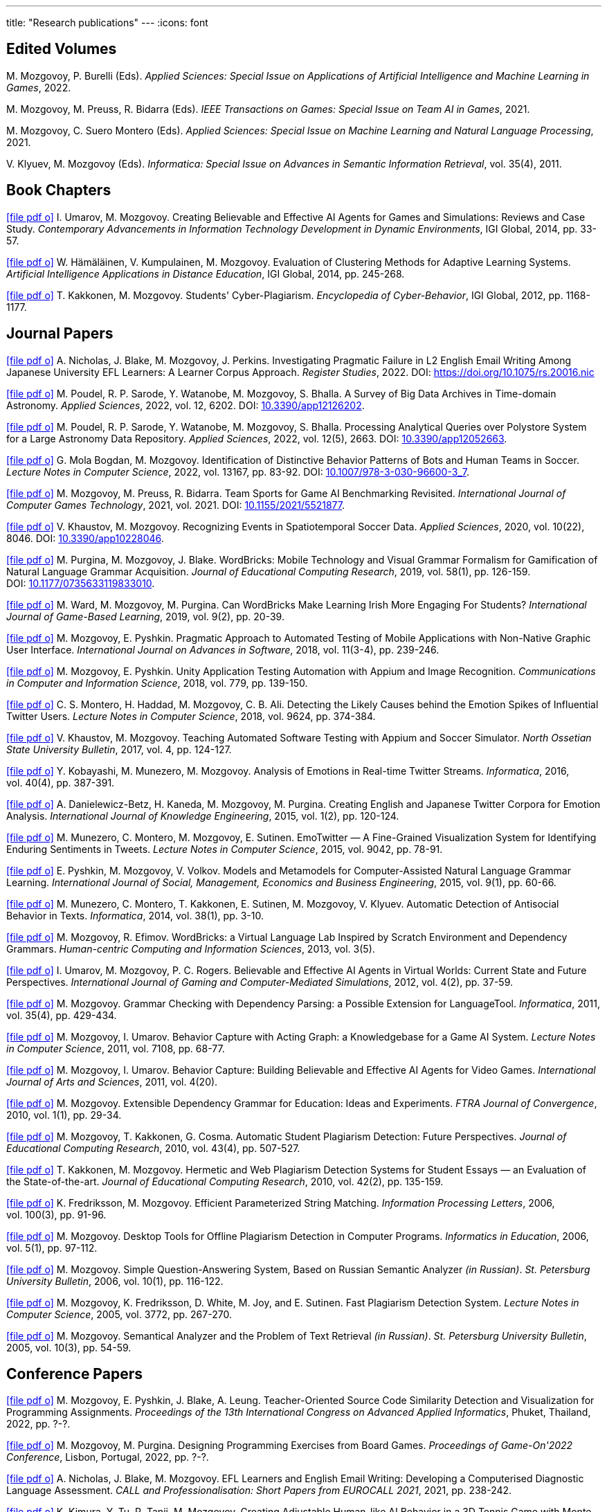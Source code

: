 ---
title: "Research publications"
---
:icons: font

== Edited Volumes

M.&nbsp;Mozgovoy, P.&nbsp;Burelli (Eds). _Applied Sciences: Special Issue on Applications of Artificial Intelligence and Machine Learning in Games_, 2022.

M.&nbsp;Mozgovoy, M.&nbsp;Preuss, R.&nbsp;Bidarra (Eds). _IEEE Transactions on Games: Special Issue on Team AI in Games_, 2021.

M.&nbsp;Mozgovoy, C.&nbsp;Suero Montero (Eds). _Applied Sciences: Special Issue on Machine Learning and Natural Language Processing_, 2021.

V.&nbsp;Klyuev, M.&nbsp;Mozgovoy (Eds). _Informatica: Special Issue on Advances in Semantic Information Retrieval_, vol.&nbsp;35(4), 2011.


== Book Chapters

link:um14.pdf[icon:file-pdf-o[]] I.&nbsp;Umarov, M.&nbsp;Mozgovoy. Creating Believable and Effective AI Agents for Games and Simulations: Reviews and Case Study. _Contemporary Advancements in Information Technology Development in Dynamic Environments_, IGI Global, 2014, pp.&nbsp;33-57.

link:hkm14.pdf[icon:file-pdf-o[]] W.&nbsp;Hämäläinen, V.&nbsp;Kumpulainen, M.&nbsp;Mozgovoy. Evaluation of Clustering Methods for Adaptive Learning Systems. _Artificial Intelligence Applications in Distance Education_, IGI Global, 2014, pp.&nbsp;245-268.

link:km12.pdf[icon:file-pdf-o[]] T.&nbsp;Kakkonen, M.&nbsp;Mozgovoy. Students' Cyber-Plagiarism. _Encyclopedia of Cyber-Behavior_, IGI Global, 2012, pp.&nbsp;1168-1177.


== Journal Papers

// TODO: vol/issue/pages for nbmp22.pdf 

link:nbmp22.pdf[icon:file-pdf-o[]] A.&nbsp;Nicholas, J.&nbsp;Blake, M.&nbsp;Mozgovoy, J.&nbsp;Perkins. Investigating Pragmatic Failure in L2 English Email Writing Among Japanese University EFL Learners: A Learner Corpus Approach. _Register Studies_, 2022. DOI:&nbsp;https://doi.org/10.1075/rs.20016.nic

link:pswmb22b.pdf[icon:file-pdf-o[]] M.&nbsp;Poudel, R.&nbsp;P.&nbsp;Sarode, Y.&nbsp;Watanobe, M.&nbsp;Mozgovoy, S.&nbsp;Bhalla. A Survey of Big Data Archives in Time-domain Astronomy. _Applied Sciences_, 2022, vol.&nbsp;12, 6202. DOI:&nbsp;https://doi.org/10.3390/app12126202[10.3390/app12126202].

link:pswmb22a.pdf[icon:file-pdf-o[]] M.&nbsp;Poudel, R.&nbsp;P.&nbsp;Sarode, Y.&nbsp;Watanobe, M.&nbsp;Mozgovoy, S.&nbsp;Bhalla. Processing Analytical Queries over Polystore System for a Large Astronomy Data Repository. _Applied Sciences_, 2022, vol.&nbsp;12(5), 2663. DOI:&nbsp;https://doi.org/10.3390/app12052663[10.3390/app12052663].

link:mbm22.pdf[icon:file-pdf-o[]] G.&nbsp;Mola Bogdan, M.&nbsp;Mozgovoy. Identification of Distinctive Behavior Patterns of Bots and Human Teams in Soccer. _Lecture Notes in Computer Science_, 2022, vol.&nbsp;13167, pp.&nbsp;83-92. DOI:&nbsp;https://doi.org/10.1007/978-3-030-96600-3_7[10.1007/978-3-030-96600-3_7].

link:mpb21.pdf[icon:file-pdf-o[]] M.&nbsp;Mozgovoy, M.&nbsp;Preuss, R.&nbsp;Bidarra. Team Sports for Game AI Benchmarking Revisited. _International Journal of Computer Games Technology_, 2021, vol.&nbsp;2021. DOI:&nbsp;https://doi.org/10.1155/2021/5521877[10.1155/2021/5521877].

link:km20b.pdf[icon:file-pdf-o[]] V.&nbsp;Khaustov, M.&nbsp;Mozgovoy. Recognizing Events in Spatiotemporal Soccer Data. _Applied Sciences_, 2020, vol.&nbsp;10(22), 8046. DOI:&nbsp;https://doi.org/10.3390/app10228046[10.3390/app10228046].

link:pmb19.pdf[icon:file-pdf-o[]] M.&nbsp;Purgina, M.&nbsp;Mozgovoy, J.&nbsp;Blake. WordBricks: Mobile Technology and Visual Grammar Formalism for Gamification of Natural Language Grammar Acquisition. _Journal of Educational Computing Research_, 2019, vol.&nbsp;58(1), pp.&nbsp;126-159. DOI:&nbsp;https://doi.org/10.1177/0735633119833010[10.1177/0735633119833010].

link:wmp18.pdf[icon:file-pdf-o[]] M.&nbsp;Ward, M.&nbsp;Mozgovoy, M.&nbsp;Purgina. Can WordBricks Make Learning Irish More Engaging For Students? _International Journal of Game-Based Learning_, 2019, vol.&nbsp;9(2), pp.&nbsp;20-39.

link:mp18c.pdf[icon:file-pdf-o[]] M.&nbsp;Mozgovoy, E.&nbsp;Pyshkin. Pragmatic Approach to Automated Testing of Mobile Applications with Non-Native Graphic User Interface. _International Journal on Advances in Software_, 2018, vol.&nbsp;11(3-4), pp.&nbsp;239-246.

link:mp18a.pdf[icon:file-pdf-o[]] M.&nbsp;Mozgovoy, E.&nbsp;Pyshkin. Unity Application Testing Automation with Appium and Image Recognition. _Communications in Computer and Information Science_, 2018, vol.&nbsp;779, pp.&nbsp;139-150.

link:mhma16.pdf[icon:file-pdf-o[]] C.&nbsp;S.&nbsp;Montero, H.&nbsp;Haddad, M.&nbsp;Mozgovoy, C.&nbsp;B.&nbsp;Ali. Detecting the Likely Causes behind the Emotion Spikes of Influential Twitter Users. _Lecture Notes in Computer Science_, 2018, vol.&nbsp;9624, pp.&nbsp;374-384.

link:khm17.pdf[icon:file-pdf-o[]] V.&nbsp;Khaustov, M.&nbsp;Mozgovoy. Teaching Automated Software Testing with Appium and Soccer Simulator. _North Ossetian State University Bulletin_, 2017, vol.&nbsp;4, pp.&nbsp;124-127.

link:kmm16.pdf[icon:file-pdf-o[]] Y.&nbsp;Kobayashi, M.&nbsp;Munezero, M.&nbsp;Mozgovoy. Analysis of Emotions in Real-time Twitter Streams. _Informatica_, 2016, vol.&nbsp;40(4), pp.&nbsp;387-391.

link:dbkmp15.pdf[icon:file-pdf-o[]] A.&nbsp;Danielewicz-Betz, H.&nbsp;Kaneda, M.&nbsp;Mozgovoy, M.&nbsp;Purgina. Creating English and Japanese Twitter Corpora for Emotion Analysis. _International Journal of Knowledge Engineering_, 2015, vol.&nbsp;1(2), pp.&nbsp;120-124.

link:mmms15.pdf[icon:file-pdf-o[]] M.&nbsp;Munezero, C.&nbsp;Montero, M.&nbsp;Mozgovoy, E.&nbsp;Sutinen. EmoTwitter &mdash; A Fine-Grained Visualization System for Identifying Enduring Sentiments in Tweets. _Lecture Notes in Computer Science_, 2015, vol.&nbsp;9042, pp.&nbsp;78-91.

link:pmv15.pdf[icon:file-pdf-o[]] E.&nbsp;Pyshkin, M.&nbsp;Mozgovoy, V.&nbsp;Volkov. Models and Metamodels for Computer-Assisted Natural Language Grammar Learning. _International Journal of Social, Management, Economics and Business Engineering_, 2015, vol.&nbsp;9(1), pp.&nbsp;60-66.

link:mmksmk14.pdf[icon:file-pdf-o[]] M.&nbsp;Munezero, C.&nbsp;Montero, T.&nbsp;Kakkonen, E.&nbsp;Sutinen, M.&nbsp;Mozgovoy, V.&nbsp;Klyuev. Automatic Detection of Antisocial Behavior in Texts. _Informatica_, 2014, vol.&nbsp;38(1), pp.&nbsp;3-10.

link:me13.pdf[icon:file-pdf-o[]] M.&nbsp;Mozgovoy, R.&nbsp;Efimov. WordBricks: a Virtual Language Lab Inspired by Scratch Environment and Dependency Grammars. _Human-centric Computing and Information Sciences_, 2013, vol.&nbsp;3(5).  

link:umr12.pdf[icon:file-pdf-o[]] I.&nbsp;Umarov, M.&nbsp;Mozgovoy, P.&nbsp;C.&nbsp;Rogers. Believable and Effective AI Agents in Virtual Worlds: Current State and Future Perspectives. _International Journal of Gaming and Computer-Mediated Simulations_, 2012, vol.&nbsp;4(2), pp.&nbsp;37-59.

link:mozgovoy11b.pdf[icon:file-pdf-o[]] M.&nbsp;Mozgovoy. Grammar Checking with Dependency Parsing: a Possible Extension for LanguageTool. _Informatica_, 2011, vol.&nbsp;35(4), pp.&nbsp;429-434. 

link:mu11c.pdf[icon:file-pdf-o[]] M.&nbsp;Mozgovoy, I.&nbsp;Umarov. Behavior Capture with Acting Graph: a Knowledgebase for a Game AI System. _Lecture Notes in Computer Science_, 2011, vol.&nbsp;7108, pp.&nbsp;68-77. 

link:mu11b.pdf[icon:file-pdf-o[]] M.&nbsp;Mozgovoy, I.&nbsp;Umarov. Behavior Capture: Building Believable and Effective AI Agents for Video Games. _International Journal of Arts and Sciences_, 2011, vol.&nbsp;4(20). 

link:mozgovoy10b.pdf[icon:file-pdf-o[]] M.&nbsp;Mozgovoy. Extensible Dependency Grammar for Education: Ideas and Experiments. _FTRA Journal of Convergence_, 2010, vol.&nbsp;1(1), pp.&nbsp;29-34. 

link:mkc10.pdf[icon:file-pdf-o[]] M.&nbsp;Mozgovoy, T.&nbsp;Kakkonen, G.&nbsp;Cosma. Automatic Student Plagiarism Detection: Future Perspectives. _Journal of Educational Computing Research_, 2010, vol.&nbsp;43(4), pp.&nbsp;507-527.   

link:km10.pdf[icon:file-pdf-o[]] T.&nbsp;Kakkonen, M.&nbsp;Mozgovoy. Hermetic and Web Plagiarism Detection Systems for Student Essays — an Evaluation of the State-of-the-art. _Journal of Educational Computing Research_, 2010, vol.&nbsp;42(2), pp.&nbsp;135-159.   

link:fm06.pdf[icon:file-pdf-o[]] K.&nbsp;Fredriksson, M.&nbsp;Mozgovoy. Efficient Parameterized String Matching. _Information Processing Letters_, 2006, vol.&nbsp;100(3), pp.&nbsp;91-96.  

link:mozgovoy06.pdf[icon:file-pdf-o[]] M.&nbsp;Mozgovoy. Desktop Tools for Offline Plagiarism Detection in Computer Programs. _Informatics in Education_, 2006, vol.&nbsp;5(1), pp.&nbsp;97-112.  

link:mozgovoy06qa.pdf[icon:file-pdf-o[]] M.&nbsp;Mozgovoy. Simple Question-Answering System, Based on Russian Semantic Analyzer _(in Russian)_. _St.&nbsp;Petersburg University Bulletin_, 2006, vol.&nbsp;10(1), pp.&nbsp;116-122.

link:mfwjs05.pdf[icon:file-pdf-o[]] M.&nbsp;Mozgovoy, K.&nbsp;Fredriksson, D.&nbsp;White, M.&nbsp;Joy, and E.&nbsp;Sutinen. Fast Plagiarism Detection System. _Lecture Notes in Computer Science_, 2005, vol.&nbsp;3772, pp.&nbsp;267-270.

link:mozgovoy05ir.pdf[icon:file-pdf-o[]] M.&nbsp;Mozgovoy. Semantical Analyzer and the Problem of Text Retrieval _(in Russian)_. _St.&nbsp;Petersburg University Bulletin_, 2005, vol.&nbsp;10(3), pp.&nbsp;54-59.


== Conference Papers

// TODO: page numbers for kttm21b, mp22, mpbpl2022

link:mpbpl2022.pdf[icon:file-pdf-o[]] M.&nbsp;Mozgovoy, E.&nbsp;Pyshkin, J.&nbsp;Blake, A.&nbsp;Leung. Teacher-Oriented Source Code Similarity Detection
and Visualization for Programming Assignments. _Proceedings of the 13th International Congress on Advanced Applied Informatics_, Phuket, Thailand, 2022, pp.&nbsp;?-?.

link:mp22.pdf[icon:file-pdf-o[]] M.&nbsp;Mozgovoy, M.&nbsp;Purgina. Designing Programming Exercises from Board Games. _Proceedings of Game-On'2022 Conference_, Lisbon, Portugal, 2022, pp.&nbsp;?-?.

link:nbm21b.pdf[icon:file-pdf-o[]] A.&nbsp;Nicholas, J.&nbsp;Blake, M.&nbsp;Mozgovoy. EFL Learners and English Email Writing: Developing a
Computerised Diagnostic Language Assessment. _CALL and Professionalisation: Short Papers from EUROCALL 2021_, 2021, pp.&nbsp;238-242.

link:kttm21b.pdf[icon:file-pdf-o[]] K.&nbsp;Kimura, Y.&nbsp;Tu, R.&nbsp;Tanji, M.&nbsp;Mozgovoy. Creating Adjustable Human-like AI Behavior in a 3D Tennis Game with Monte-Carlo Tree Search. _Proceedings of the 2021 IEEE Symposium Series on Computational Intelligence_, Orlando, Florida, USA, 2021.

link:yktiwm21.pdf[icon:file-pdf-o[]] K.&nbsp;Yuda, S.&nbsp;Kamei, R.&nbsp;Tanji, R.&nbsp;Ito, I.&nbsp;Wakana and M.&nbsp;Mozgovoy. Identification of Play Styles in Universal Fighting Engine. _Proceedings of Game-On'2020 Conference_, Aveiro, Portugal, 2021, pp.&nbsp;72-75. 

link:kttm21a.pdf[icon:file-pdf-o[]] K.&nbsp;Kimura, Y.&nbsp;Tu, R.&nbsp;Tanji, M.&nbsp;Mozgovoy. Identifying Winning Actions in a 3D Tennis Game with Monte-Carlo Tree Search. _Proceedings of the 52nd International Conference on Control Processes and Stability_, 2021, pp.&nbsp;352-357.

link:yoiwtkm21.pdf[icon:file-pdf-o[]] K.&nbsp;Yuda, K.&nbsp;Otomo, R.&nbsp;Ito, I.&nbsp;Wakana, R.&nbsp;Tanji, S.&nbsp;Kamei, M.&nbsp;Mozgovoy. Behavior Similarity Between Human Players and Built-in AI Characters in Universal Fighting Engine. _Proceedings of the 52nd International Conference on Control Processes and Stability_, 2021, pp.&nbsp;392-396.

link:nbm21a.pdf[icon:file-pdf-o[]] A.&nbsp;Nicholas, J.&nbsp;Blake, M.&nbsp;Mozgovoy. Identifying and Addressing Pragmatic Failure in a Learner Corpus of Request-based Emails. _The JACET International Convention Proceedings_, 2021, pp.&nbsp;115-116.

link:lmp21.pdf[icon:file-pdf-o[]] A.&nbsp;Leung, M.&nbsp;Mozgovoy, E.&nbsp;Pyshkin. Automated Submission Checking: Improving Remote Learning Ecosystem for Programming Classes. _Proceedings of the 15th Annual International Technology, Education and Development Conference (INTED2021)_, 2021, pp.&nbsp;4946-4951.

link:mp20.pdf[icon:file-pdf-o[]] M.&nbsp;Mozgovoy, E.&nbsp;Pyshkin. Plagiarism Detection Systems for Programming Assignments: Practical Considerations. _Proceedings of the 15th International Conference on Software Engineering Advances (ICSEA)_, Porto, Portugal, 2020, pp.&nbsp;16-18.

link:tm20.pdf[icon:file-pdf-o[]] Y.&nbsp;Tu, M.&nbsp;Mozgovoy. How to Make a Horror Game Scary: a Case Study. _Proceedings of Game-On'2020 Conference_, Aveiro, Portugal, 2020, pp.&nbsp;23-25.

link:km20a.pdf[icon:file-pdf-o[]] V.&nbsp;Khaustov, M.&nbsp;Mozgovoy. Learning Believable Player Movement Patterns from Human Data in a Soccer Game. _Proceedings of the 22nd International Conference on Advanced Communications Technology (IEEE/ICACT 2020)_, Pyeongchang, Korea, 2020, pp.&nbsp;91-93.

link:mozgovoy19.pdf[icon:file-pdf-o[]] M.&nbsp;Mozgovoy. Multiplatform Automated Software Testing: Personal Experience of a Maintainer. _Proceedings of the 4th International Conference and Workshops on Recent Advances And Innovations in Engineering (ICRAIE 2019)_, Kedah, Malaysia, 2019.

link:wmp19.pdf[icon:file-pdf-o[]] M.&nbsp;Ward, M.&nbsp;Mozgovoy, M.&nbsp;Purgina. A Green Approach for an Irish App (Refactor, Reuse and Keeping it Real). _Proceedings of the Celtic Language Technology Workshop_, Dublin, Ireland, 2019, pp.&nbsp;80-88.

link:mbm19b.pdf[icon:file-pdf-o[]] G.&nbsp;Mola Bogdan, M.&nbsp;Mozgovoy. Similar Situations Identification for the Game of Soccer. _Proceedings of the 51st ISCIE International Symposium on Stochastic Systems Theory and Its Applications (SSS'19)_, Aizu-Wakamatsu, Japan, 2019.

link:mbm19a.pdf[icon:file-pdf-o[]] G.&nbsp;Mola Bogdan, M.&nbsp;Mozgovoy. Towards Case-based Reasoning with k-d Trees for a Computer Game of Soccer. _Proceedings of the 18th IEEE International Conference on Ubiquitous Computing and Communications_, Shenyang, China, 2019, pp.&nbsp;570-572.

link:kmbm19.pdf[icon:file-pdf-o[]] V.&nbsp;Khaustov, G.&nbsp;Mola Bogdan, M.&nbsp;Mozgovoy. Pass in Human Style: Learning Soccer Game Patterns from Spatiotemporal Data. _Proceedings of the 2019 IEEE Conference on Games_, London, UK, 2019, pp.&nbsp;1-2.

link:ymdb19.pdf[icon:file-pdf-o[]] K.&nbsp;Yuda, M.&nbsp;Mozgovoy, A.&nbsp;Danielewicz-Betz. Creating an Affective Fighting Game AI System with Gamygdala. _Proceedings of the 2019 IEEE Conference on Games_, London, UK, 2019, pp.&nbsp;262-265.

link:yem19.pdf[icon:file-pdf-o[]] K.&nbsp;Yuda, M.&nbsp;Endo, M.&nbsp;Mozgovoy. Enhancing Built-In AI of Universal Fighting Engine with Human-Like Behavior Patterns. _Proceedings of the 50th International Conference on Control Processes and Stability_, St.&nbsp;Petersburg, Russia, 2019, vol.&nbsp;6(22), pp.&nbsp;395-398.

link:eym19.pdf[icon:file-pdf-o[]] M.&nbsp;Endo, K.&nbsp;Yuda, M.&nbsp;Mozgovoy. Developing Emotional AI with Gamygdala for Universal Fighting Engine. _Proceedings of the 50th International Conference on Control Processes and Stability_, St.&nbsp;Petersburg, Russia, 2019, vol.&nbsp;6(22), pp.&nbsp;383-386.

link:pm18.pdf[icon:file-pdf-o[]] E.&nbsp;Pyshkin, M.&nbsp;Mozgovoy. So You Want to Build a Farm: an Approach to Resource and Time Consuming Testing of Mobile Applications. _Proceedings of the 13th International Conference on Software Engineering Advances (ICSEA 2018)_, Nice, France, 2018, pp.&nbsp;91-94.

link:ypm18.pdf[icon:file-pdf-o[]] M.&nbsp;Yamamoto, E.&nbsp;Pyshkin, M.&nbsp;Mozgovoy. Reducing False Positives in Automated OpenCV-based Non-Native GUI Software Testing. _Proceedings of the 3rd International Conference on Applications in Information Technology (ICAIT-2018)_, Aizu-Wakamatsu, Japan, 2018, pp.&nbsp;41-45.

link:mp18d.pdf[icon:file-pdf-o[]] M.&nbsp;Mozgovoy, E.&nbsp;Pyshkin. A Comprehensive Approach to Quality Assurance in a Mobile Game Project. _Proceedings of the 14th Central and Eastern European Software Engineering Conference (SECR'2018)_, Moscow, Russia, 2018.

link:mozgovoy18c.pdf[icon:file-pdf-o[]] M.&nbsp;Mozgovoy. Quality Assurance in a Mobile Game Project: a Case Study. _Proceedings of Game-On'2018 Conference_, Dundee, Scotland, 2018, pp.&nbsp;96-98.

link:mozgovoy18b.pdf[icon:file-pdf-o[]] M.&nbsp;Mozgovoy. Context-Awareness and Anticipation in a Tennis Video Game AI System. _Proceedings of the 2018 IEEE International Conference on Systems, Man, and Cybernetics_, Miyazaki, Japan, 2018, pp.&nbsp;699-703.

link:ymdb18.pdf[icon:file-pdf-o[]] H.&nbsp;Yamaguchi, M.&nbsp;Mozgovoy, A.&nbsp;Danielewicz-Betz. A Chatbot Based On AIML Rules Extracted From Twitter Dialogues. _Communication Papers of the 2018 Federated Conference on Computer Science and Information Systems (FedCSIS)_, Poznań, Poland, 2018, pp.&nbsp;37-42.  

link:mp18b.pdf[icon:file-pdf-o[]] M.&nbsp;Mozgovoy, E.&nbsp;Pyshkin. Mobile Farm for Software Testing. _Proceedings of 20th International Conference on Human-Computer Interaction with Mobile Devices and Services_, Barcelona, Spain, 2018, pp.&nbsp;31-38.

link:mozgovoy18a.pdf[icon:file-pdf-o[]] M.&nbsp;Mozgovoy. Analyzing User Behavior Data in a Mobile Tennis Game. _Proceedings of 2018 IEEE Games, Entertainment & Media Conference_, Galway, Ireland, 2018, pp.&nbsp;449-452.

link:pmw17b.pdf[icon:file-pdf-o[]] M.&nbsp;Purgina, M.&nbsp;Mozgovoy, M.&nbsp;Ward. MALL with WordBricks&mdash;Building Correct Sentences Brick by Brick. _CALL In a Climate of Change: Adapting to Turbulent Global Conditions&mdash;Short Papers from EUROCALL 2017_, Southampton, UK, 2017, pp.&nbsp;254-259.

link:mp17c.pdf[icon:file-pdf-o[]] M.&nbsp;Mozgovoy, E.&nbsp;Pyshkin. Using Image Recognition for Testing Hand-drawn Graphic User Interfaces. _Proceedings of the 11th International Conference on Mobile Ubiquitous Computing, Systems, Services and Technologies (UBICOMM)_, Barcelona, Spain, 2017, pp.&nbsp;25-28.

link:mp17b.pdf[icon:file-pdf-o[]] M.&nbsp;Purgina, M.&nbsp;Mozgovoy. Visualizing Sentence Parse Trees with WordBricks. _Proceedings of the 3rd IEEE International Conference on Cybernetics_, Exeter, UK, 2017, pp.&nbsp;1-4.  

link:mmir17.pdf[icon:file-pdf-o[]] G.&nbsp;Mola Bogdan, M.&nbsp;Mozgovoy, T.&nbsp;Ito, T.&nbsp;Rikimaru. Believability Assessment for Fighting Game AI. _Proceedings of Game-On'2017 Conference_, Carlow, Ireland, 2017, pp.&nbsp;87-89.  

link:ym17.pdf[icon:file-pdf-o[]] H.&nbsp;Yamaguchi, M.&nbsp;Mozgovoy. Generating AIML Rules from Twitter Conversations. _Communication Papers of the 2017 Federated Conference on Computer Science and Information Systems (FedCSIS)_, Prague, Czech Republic, 2017, pp.&nbsp;59-61.  

link:pmw17a.pdf[icon:file-pdf-o[]] M.&nbsp;Purgina, M.&nbsp;Mozgovoy, M.&nbsp;Ward. Learning Language Grammar with Interactive Exercises in the
Classroom and Beyond. _Proceedings of the 9th International Conference on Computer Supported Education_, Porto, Portugal, 2017, pp.&nbsp;470-475.

link:mm16b.pdf[icon:file-pdf-o[]] A.&nbsp;Moriyama, M.&nbsp;Mozgovoy. Assessing Similarities in Soccer Team Tactics. _Proceedings of the 2nd International Conference on Applications in Information Technology (ICAIT)_, Aizu-Wakamatsu, Japan, 2016, pp.&nbsp;54-55.

link:mm16a.pdf[icon:file-pdf-o[]] A.&nbsp;Moriyama, M.&nbsp;Mozgovoy. Classification and Clustering in Soccer Analytics. _Proceedings of the 47th International Conference on Control Processes and Stability_, St.&nbsp;Petersburg, Russia, 2016, vol.&nbsp;3(19), pp.&nbsp;576-582.

link:ym16.pdf[icon:file-pdf-o[]] H.&nbsp;Yamaguchi, M.&nbsp;Mozgovoy. Analysis of Emoticons in a Japanese Twitter Corpus. _Proceedings of the 2nd International Conference on Applications in Information Technology (ICAIT)_, Aizu-Wakamatsu, Japan, 2016, pp.&nbsp;116-117.

link:km16.pdf[icon:file-pdf-o[]] Y.&nbsp;Kobayashi, M.&nbsp;Mozgovoy. Realtime Analysis of Tweet Streams with EmoTwitter. _Proceedings of the 2nd International Conference on Applications in Information Technology (ICAIT)_, Aizu-Wakamatsu, Japan, 2016, pp.&nbsp;114-115.

link:pmchv2016.pdf[icon:file-pdf-o[]] E.&nbsp;Pyshkin, M.&nbsp;Mozgovoy, A.&nbsp;Chisler, Y.&nbsp;Volkova. Striving with Online Addiction with a Self-Control Chrome Extension. _IEEE Symposium Series on Computational Intelligence_, Athens, Greece, 2016.

link:mpu16a.pdf[icon:file-pdf-o[]] M.&nbsp;Mozgovoy, M.&nbsp;Purgina, I.&nbsp;Umarov. Believable Self-Learning AI for World of Tennis. _IEEE Computational Intelligence in Games_, Santorini, Greece, 2016, pp.&nbsp;247-253.

link:pmk16a.pdf[icon:file-pdf-o[]] M.&nbsp;Purgina, M.&nbsp;Mozgovoy, V.&nbsp;Klyuev. Developing a Mobile System for Natural Language Grammar Acquisition. _The 14th IEEE International Conference on Dependable, Autonomic and Secure Computing_, Auckland, New Zealand, 2016, pp.&nbsp;322-325.

link:ppm16.pdf[icon:file-pdf-o[]] M.&nbsp;Park, M.&nbsp;Purgina, M.&nbsp;Mozgovoy. Learning English Grammar with WordBricks: Classroom Experience. _Proceedings of the 2016 IEEE International Conference on Teaching and Learning in Education_, Kuala Lumpur, Malaysia, 2016, pp.&nbsp;220-223.

link:myu15.pdf[icon:file-pdf-o[]] M.&nbsp;Mozgovoy, A.&nbsp;Yamada, I.&nbsp;Umarov. Developing Trainable Bots for a Mobile Game of Tennis. _Proceedings of the Game-On'2015 Conference_, Amsterdam, The Netherlands, 2015, pp.&nbsp;62-64.

link:ym15b.pdf[icon:file-pdf-o[]] A.&nbsp;Yamada, M.&nbsp;Mozgovoy. Towards Self-Learning AI for the Videogame of Tennis. _Proceedings of the International Workshop on Applications in Information Technology (IWAIT)_, Aizu-Wakamatsu, Japan, 2015, pp.&nbsp;79-80.

link:vm15.pdf[icon:file-pdf-o[]] C.&nbsp;Vatter, M.&nbsp;Mozgovoy. Data Mining in Forensics: a Text Mining Approach to Profiling Criminals. _Proceedings of the 46th International Conference on Control Processes and Stability_, St.&nbsp;Petersburg, Russia, 2015, vol.&nbsp;2(18), pp.&nbsp;542-548.

link:ym15.pdf[icon:file-pdf-o[]] A.&nbsp;Yamada, M.&nbsp;Mozgovoy. Communication Between Two Digital Agents in Geometry Friends. _Proceedings of the 46th International Conference on Control Processes and Stability_, St.&nbsp;Petersburg, Russia, 2015, vol.&nbsp;2(18), pp.&nbsp;549-554.

link:gml14.pdf[icon:file-pdf-o[]] N.&nbsp;Gerasimov, M.&nbsp;Mozgovoy, A.&nbsp;Lagunov. Semantic Sentence Structure Search Engine. _Proceedings of the 2014 Federated Conference on Computer Science and Information Systems (FedCSIS)_, Warsaw, Poland, 2014, pp.&nbsp;255-259.

link:emb14.pdf[icon:file-pdf-o[]] R.&nbsp;Efimov, M.&nbsp;Mozgovoy, J.&nbsp;Brine. CALL for Open Experiments. _Proceedings of the 6th International Conference on Computer Supported Education_, Barcelona, Spain, 2014.

link:zlm12b.pdf[icon:file-pdf-o[]] A.&nbsp;Zgonnikov, I.&nbsp;Lubashevsky, M.&nbsp;Mozgovoy. Dynamical Trap Effect in Virtual Stick Balancing. _Springer Proceedings in Complexity_, 2013, pp.&nbsp;43-50.

link:mmms13.pdf[icon:file-pdf-o[]] M.&nbsp;Munezero, C.&nbsp;Montero, M.&nbsp;Mozgovoy, E.&nbsp;Sutinen. Exploiting Sentiment Analysis to Track Emotion in Students' Learning Diaries. _Proceedings of the 13th Koli Calling International Conference On Computing Education Research_, Koli, Finland, 2013, pp.&nbsp;145-152.  

link:mmkks13.pdf[icon:file-pdf-o[]] M.&nbsp;Munezero, M.&nbsp;Mozgovoy, T.&nbsp;Kakkonen, V.&nbsp;Klyuev, E.&nbsp;Sutinen. Antisocial Behavior Corpus for Harmful Language Detection. _Proceedings of the 2013 Federated Conference on Computer Science and Information Systems (FedCSIS)_, Krakow, Poland, 2013, pp.&nbsp;261-265.  

link:mozgovoy12a.pdf[icon:file-pdf-o[]] M.&nbsp;Mozgovoy. Towards WordBricks &mdash; a Virtual Language Lab for Computer-Assisted Language Learning. _Proceedings of the 2012 Federated Conference on Computer Science and Information Systems (FedCSIS)_, Wroclaw, Poland, 2012, pp.&nbsp;251-254.  

link:pmg12.pdf[icon:file-pdf-o[]] E.&nbsp;Pyshkin, M.&nbsp;Mozgovoy, M.&nbsp;Glukhikh. On Requirements for Acceptance Testing Automation Tools in Behavior Driven Software Development. _Proceedings of the CEE-SECR 2012 Conference_, Moscow, Russia, 2012. 

link:nm12.pdf[icon:file-pdf-o[]] D.&nbsp;Ninomiya, M.&nbsp;Mozgovoy. Improving POS Tagging for Ungrammatical Phrases. _Proceedings of The Joint International Conference on Human-Centered Computer Environments_, Aizu-Wakamatsu, Japan, 2012, pp.&nbsp;28-31. 

link:zlm12.pdf[icon:file-pdf-o[]] A.&nbsp;Zgonnikov, I.&nbsp;Lubashevsky, M.&nbsp;Mozgovoy. Computer Simulation of Stick Balancing. Action Point Analysis. _Proceedings of The Joint International Conference on Human-Centered Computer Environments_, Aizu-Wakamatsu, Japan, 2012, pp.&nbsp;162-164. 
   
link:mozgovoy11a.pdf[icon:file-pdf-o[]] M.&nbsp;Mozgovoy. Dependency-Based Rules for Grammar Checking with LanguageTool. _Proceedings of the 2011 Federated Conference on Computer Science and Information Systems (FedCSIS)_, Szczecin, Poland, 2011, pp.&nbsp;209-212. 
  
link:mu11a.pdf[icon:file-pdf-o[]] M.&nbsp;Mozgovoy, I.&nbsp;Umarov. Believable Team Behavior: Towards Behavior Capture AI for the Game of Soccer. _Proceedings of the 8th International Conference on Complex Systems_, Boston, USA, 2011, pp.&nbsp;1554-1564. 

link:mozgovoy10a.pdf[icon:file-pdf-o[]] M.&nbsp;Mozgovoy. Declaring Local Contexts of Words with Extensible Dependency Grammar. _Proceedings of the 3rd International Conference on Human-centric Computing_, Cebu, Philippines, 2010, pp.&nbsp;1-5. 

link:mu10b.pdf[icon:file-pdf-o[]] M.&nbsp;Mozgovoy, I.&nbsp;Umarov. Building a Believable and Effective Agent for a 3D Boxing Simulation Game. _Proceedings of the 3rd IEEE International Conference on Computer Science and Information Technology_, Chengdu, China, 2010, vol.&nbsp;3, pp.&nbsp;14-18. 

link:mu10a.pdf[icon:file-pdf-o[]] M.&nbsp;Mozgovoy, I.&nbsp;Umarov. Building a Believable Agent for a 3D Boxing Simulation Game. _Proceedings of the 2nd International Conference on Computer Research and Development_, Kuala Lumpur, Malaysia, 2010, pp.&nbsp;46-50. 
   
link:mk09.pdf[icon:file-pdf-o[]] M.&nbsp;Mozgovoy, T.&nbsp;Kakkonen. An Approach to Building a Multilingual Translation Dictionary that Contains Case, Prepositional and Ontological Information. _Proceedings of the 12th International Conference on Humans and Computers_, Hamamatsu, Japan, 2009, pp.&nbsp;135-139.  

link:km08.pdf[icon:file-pdf-o[]] T.&nbsp;Kakkonen, M.&nbsp;Mozgovoy. An Evaluation of Web Plagiarism Detection Systems for Student Essays. _Proceedings of the 16th International Conference on Computers in Education_, Taipei, Taiwan, 2008.  
    
link:mks07.pdf[icon:file-pdf-o[]] M.&nbsp;Mozgovoy, T.&nbsp;Kakkonen, E.&nbsp;Sutinen. Using Natural Language Parsers in Plagiarism Detection. _Proceedings of SLaTE'07 Workshop_, Pittsburgh, USA, 2007.  

link:mkk07.pdf[icon:file-pdf-o[]] M.&nbsp;Mozgovoy, S.&nbsp;Karakovskiy, V.&nbsp;Klyuev. Fast and Reliable Plagiarism Detection System. _Proceedings of Frontiers in Education'07 Conference_, Milwaukee, USA, 2007.   

link:mtk06.pdf[icon:file-pdf-o[]] M.&nbsp;Mozgovoy, V.&nbsp;Tusov, V.&nbsp;Klyuev. The Use of Machine Semantic Analysis in Plagiarism Detection. _Proceedings of the 9th International Conference on Humans and Computers_, Aizu-Wakamatsu, Japan, 2006, pp.&nbsp;72-77.  

link:mozgovoy06thes.pdf[icon:file-pdf-o[]] M.&nbsp;Mozgovoy. Context-oriented Thesaurus of the Russian Language _(in Russian)_. _Proceedings of the 37th International Conference on Control Processes and Stability_, St.&nbsp;Petersburg, Russia, 2006, pp.&nbsp;379-383.   


== Keynote and Invited Speeches

link:talk_gameon21.pptx[icon:file-powerpoint-o[]] M.&nbsp;Mozgovoy. AI at Heart: Experiences of a Mobile Game Developer. _Game-On'2021 Conference_, Aveiro, Portugal, 2021.

https://youtu.be/xpUgbzcYyH8[icon:youtube-play[]] M.&nbsp;Mozgovoy. Building a Small-Scale Multiplatform Automated Software Testing Facility (Tutorial). _The 15th International Conference on Software Engineering Advances (ICSEA 2020)_, Porto, Portugal, 2020.

https://youtu.be/sT83Jtm0t8c[icon:youtube-play[]] M.&nbsp;Mozgovoy. The Highs and Lows of Natural Language Learning Gamification. _Game-On'2020 Conference_, Aveiro, Portugal, 2020.

link:talk_icraie19.pptx[icon:file-powerpoint-o[]] M.&nbsp;Mozgovoy. Multiplatform Automated Software Testing: Personal Experience. _4th International Conference and Workshops on Recent Advances and Innovations in Engineering (ICRAIE 2019)_, Kedah, Malaysia, 2019.

E.&nbsp;Pyshkin, M.&nbsp;Mozgovoy. Mobile Software Testing: Challenges and Pragmatic Solutions. _APSCIT Annual Meeting-2018_, Sapporo, Japan, 2018.


== Oral Presentations

A.&nbsp;Nicholas, J.&nbsp;Blake, M.&nbsp;Mozgovoy. Computerized Diagnostic Language Assessment: Evaluating Japanese EFL Learners' L2 English Email Writing. _The 57th RELC International Conference_, Singapore, 2023.

A.&nbsp;Nicholas, J.&nbsp;Blake, M.&nbsp;Mozgovoy. Development of a Computerized Diagnostic Language Assessment Platform for Second Language Email Writing. _International Conference on Technology-enhanced Language Learning and Teaching & Corpus-based Language Learning and Teaching_, Hong Kong, 2021.

M.&nbsp;Mozgovoy. Computer-Assisted Assessment in Online Programming Courses. _SoftNet/Centric Panel 2020: Systems for Citizen-oriented Services_, Porto, Portugal, 2020.

M.&nbsp;Ward, M.&nbsp;Mozgovoy, M.&nbsp;Purgina. Irish WordBricks &mdash; The App That Lets You ENJOY Irish Grammar. _EdTech 2019 Conference_, Dundalk, Ireland, 2019.

M.&nbsp;Park, M.&nbsp;Mozgovoy. Enhancing Mobile-Assisted English Grammar Learning through Usability Testing. _Globalization and Localization in Computer-Assisted Language Learning (GLoCALL) Conference_, Daejeon, Korea, 2015.

M.&nbsp;Purgina, M.&nbsp;Mozgovoy. Interactive Grammar Learning with WordBricks System. _Asian Conference on Language Learning_, Kobe, Japan, 2015.

// TODO: Guest editor: MDPI, ToG special issue
